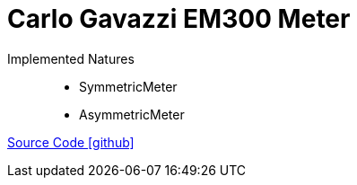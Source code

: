 = Carlo Gavazzi EM300 Meter

Implemented Natures::
- SymmetricMeter
- AsymmetricMeter

https://github.com/OpenEMS/openems/tree/develop/io.openems.edge.meter.carlo.gavazzi.em300[Source Code icon:github[]]